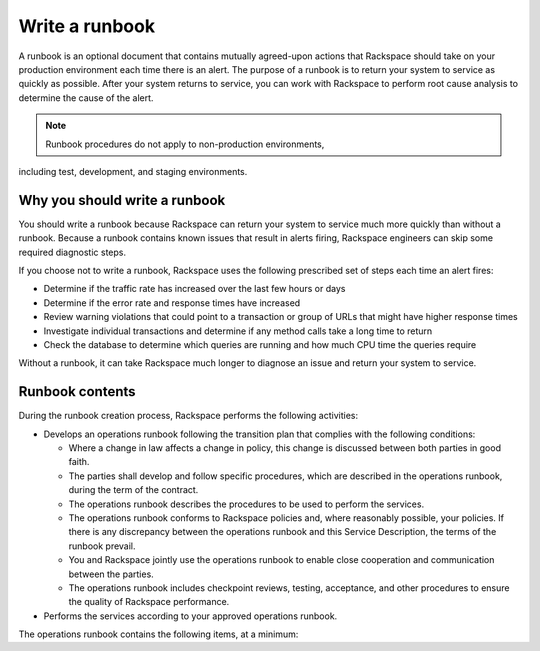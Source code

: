 .. _write_runbook:

===============
Write a runbook
===============

A runbook is an optional document that contains mutually agreed-upon actions
that Rackspace should take on your production environment each time there is
an alert. The purpose of a runbook is to return your system to service as
quickly as possible. After your system returns to service, you can work with
Rackspace to perform root cause analysis to determine the cause of the alert.

.. note:: Runbook procedures do not apply to non-production environments,
including test, development, and staging environments.


Why you should write a runbook
------------------------------

You should write a runbook because Rackspace can return your system to service
much more quickly than without a runbook. Because a runbook contains known
issues that result in alerts firing, Rackspace engineers can skip some
required diagnostic steps.

If you choose not to write a runbook, Rackspace uses the following prescribed
set of steps each time an alert fires:

* Determine if the traffic rate has increased over the last few hours or days
* Determine if the error rate and response times have increased
* Review warning violations that could point to a transaction or group of
  URLs that might have higher response times
* Investigate individual transactions and determine if any method calls take a
  long time to return
* Check the database to determine which queries are running and how much CPU
  time the queries require

Without a runbook, it can take Rackspace much longer to diagnose an issue
and return your system to service.


Runbook contents
----------------

During the runbook creation process, Rackspace performs the following activities:

* Develops an operations runbook following the transition plan that
  complies with the following conditions:

  * Where a change in law affects a change in policy, this change is discussed
    between both parties in good faith.
  * The parties shall develop and follow specific procedures, which are
    described in the operations runbook, during the term of the contract.
  * The operations runbook describes the procedures to be used to perform the
    services.
  * The operations runbook conforms to Rackspace policies and, where
    reasonably possible, your policies. If there is any discrepancy between the
    operations runbook and this Service Description, the terms of the runbook
    prevail.
  * You and Rackspace jointly use the operations runbook to enable close
    cooperation and communication between the parties.
  * The operations runbook includes checkpoint reviews, testing, acceptance,
    and other procedures to ensure the quality of Rackspace performance.

* Performs the services according to your approved operations runbook.


The operations runbook contains the following items, at a minimum:

.. list-table::
   :header-rows: 1

   * - Item
     - Description
     - Example
   * - Hours of Use
     - The hours that this application is primarily used by you
     - 24x7x365

       09:00 - 17:30 Monday to Friday
   * - Business Criticality
     - On a scale of Tier 1 (critical) to Tier 4 (non-critical), what tier
       is this application?
     - Tier 1 - Critical
   * -
